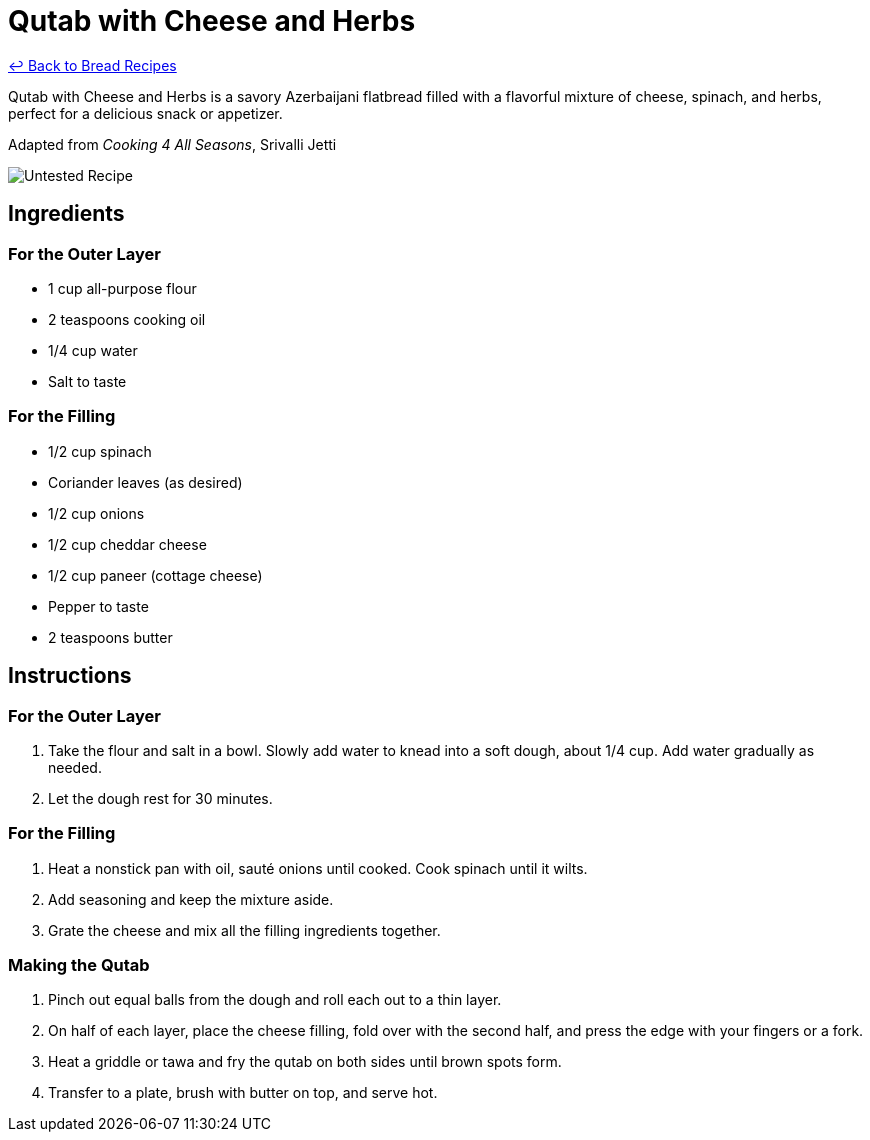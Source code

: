 = Qutab with Cheese and Herbs

link:./README.md[&larrhk; Back to Bread Recipes]

Qutab with Cheese and Herbs is a savory Azerbaijani flatbread filled with a flavorful mixture of cheese, spinach, and herbs, perfect for a delicious snack or appetizer.

Adapted from _Cooking 4 All Seasons_, Srivalli Jetti

image::https://badgen.net/badge/untested/recipe/AA4A44[Untested Recipe]

== Ingredients

=== For the Outer Layer
* 1 cup all-purpose flour
* 2 teaspoons cooking oil
* 1/4 cup water
* Salt to taste

=== For the Filling
* 1/2 cup spinach
* Coriander leaves (as desired)
* 1/2 cup onions
* 1/2 cup cheddar cheese
* 1/2 cup paneer (cottage cheese)
* Pepper to taste
* 2 teaspoons butter

== Instructions

=== For the Outer Layer
1. Take the flour and salt in a bowl. Slowly add water to knead into a soft dough, about 1/4 cup. Add water gradually as needed. 
2. Let the dough rest for 30 minutes.

=== For the Filling
1. Heat a nonstick pan with oil, sauté onions until cooked. Cook spinach until it wilts.
2. Add seasoning and keep the mixture aside.
3. Grate the cheese and mix all the filling ingredients together.

=== Making the Qutab
1. Pinch out equal balls from the dough and roll each out to a thin layer.
2. On half of each layer, place the cheese filling, fold over with the second half, and press the edge with your fingers or a fork.
3. Heat a griddle or tawa and fry the qutab on both sides until brown spots form.
4. Transfer to a plate, brush with butter on top, and serve hot.

